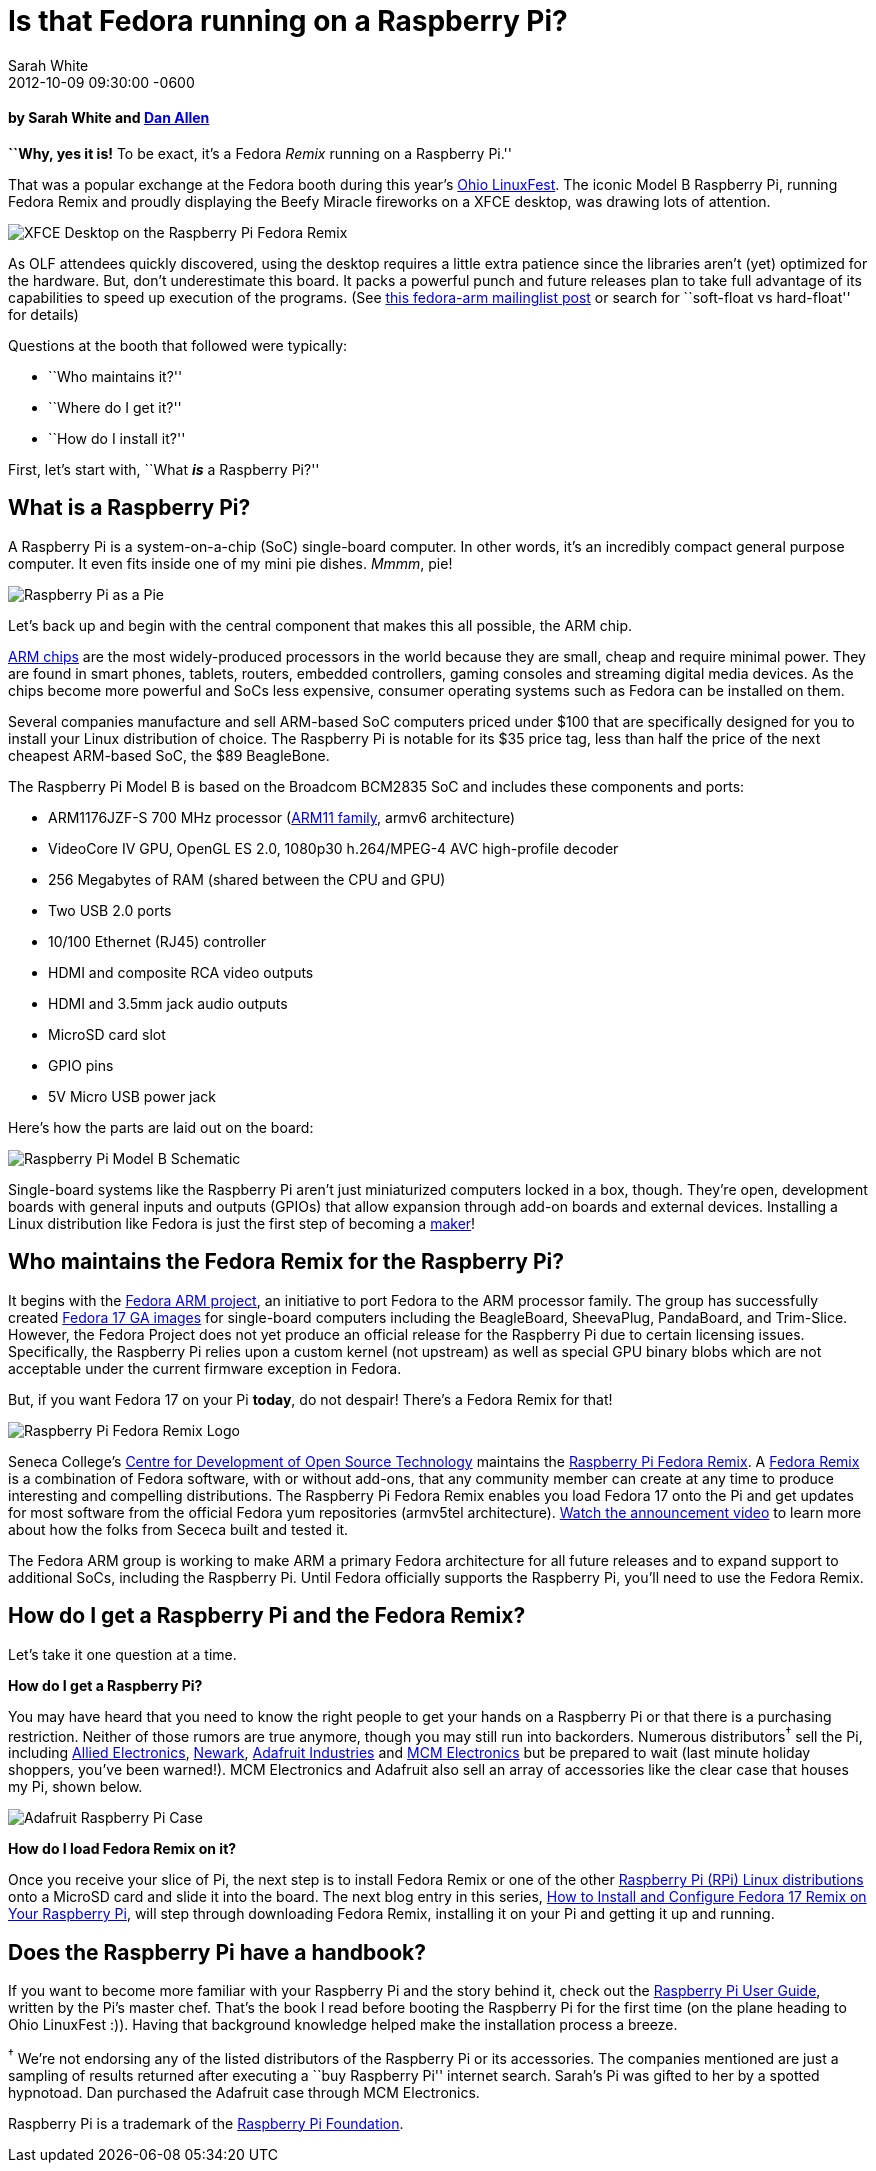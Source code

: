 = Is that Fedora running on a Raspberry Pi?
Sarah White
2012-10-09
:revdate: 2012-10-09 09:30:00 -0600
:awestruct-tags: [raspberry-pi, fedora, event]
:imagesdir: ../images

[discrete, role=byline]
==== by Sarah White and http://google.com/profiles/dan.j.allen[Dan Allen]

[role=lead]
*``Why, yes it is!* To be exact, it's a Fedora _Remix_ running on a Raspberry Pi.''

[role=lead]
That was a popular exchange at the Fedora booth during this year's http://ohiolinux.org[Ohio LinuxFest]. The iconic Model B Raspberry Pi, running Fedora Remix and proudly displaying the Beefy Miracle fireworks on a XFCE desktop, was drawing lots of attention.

image::raspberry_pi/xfce_desktop.jpg[XFCE Desktop on the Raspberry Pi Fedora Remix]

As OLF attendees quickly discovered, using the desktop requires a little extra patience since the libraries aren't (yet) optimized for the hardware. But, don't underestimate this board. It packs a powerful punch and future releases plan to take full advantage of its capabilities to speed up execution of the programs. (See http://lists.fedoraproject.org/pipermail/arm/2012-July/003669.html[this fedora-arm mailinglist post] or search for ``soft-float vs hard-float'' for details)

Questions at the booth that followed were typically:

* ``Who maintains it?''
* ``Where do I get it?''
* ``How do I install it?''

First, let's start with, ``What *_is_* a Raspberry Pi?''

== What is a Raspberry Pi?

A Raspberry Pi is a system-on-a-chip (SoC) single-board computer. In other words, it's an incredibly compact general purpose computer. It even fits inside one of my mini pie dishes. _Mmmm_, pie!

image::raspberry_pi/pi_in_a_pie.jpg[Raspberry Pi as a Pie]

Let's back up and begin with the central component that makes this all possible, the ARM chip.

http://en.wikipedia.org/wiki/ARM_architecture[ARM chips] are the most widely-produced processors in the world because they are small, cheap and require minimal power. They are found in smart phones, tablets, routers, embedded controllers, gaming consoles and streaming digital media devices. As the chips become more powerful and SoCs less expensive, consumer operating systems such as Fedora can be installed on them.

Several companies manufacture and sell ARM-based SoC computers priced under $100 that are specifically designed for you to install your Linux distribution of choice. The Raspberry Pi is notable for its $35 price tag, less than half the price of the next cheapest ARM-based SoC, the $89 BeagleBone.

The Raspberry Pi Model B is based on the Broadcom BCM2835 SoC and includes these components and ports:

* ARM1176JZF-S 700 MHz processor (http://www.arm.com/products/processors/classic/arm11[ARM11 family], armv6 architecture)
* VideoCore IV GPU, OpenGL ES 2.0, 1080p30 h.264/MPEG-4 AVC high-profile decoder
* 256 Megabytes of RAM (shared between the CPU and GPU)
* Two USB 2.0 ports
* 10/100 Ethernet (RJ45) controller
* HDMI and composite RCA video outputs
* HDMI and 3.5mm jack audio outputs
* MicroSD card slot
* GPIO pins
* 5V Micro USB power jack

Here's how the parts are laid out on the board:

image::raspberry_pi/raspberry_pi_model_b_schematic.png[Raspberry Pi Model B Schematic]

Single-board systems like the Raspberry Pi aren't just miniaturized computers locked in a box, though. They're open, development boards with general inputs and outputs (GPIOs) that allow expansion through add-on boards and external devices. Installing a Linux distribution like Fedora is just the first step of becoming a http://www.wired.com/geekmom/2012/10/open-hardware-summit-2012[maker]!

== Who maintains the Fedora Remix for the Raspberry Pi?

It begins with the http://fedoraproject.org/wiki/Architectures/ARM[Fedora ARM project], an initiative to port Fedora to the ARM processor family. The group has successfully created http://fedoraproject.org/wiki/Architectures/ARM/Fedora_17_GA[Fedora 17 GA images] for single-board computers including the BeagleBoard, SheevaPlug, PandaBoard, and Trim-Slice. However, the Fedora Project does not yet produce an official release for the Raspberry Pi due to certain licensing issues. Specifically, the Raspberry Pi relies upon a custom kernel (not upstream) as well as special GPU binary blobs which are not acceptable under the current firmware exception in Fedora.

But, if you want Fedora 17 on your Pi *today*, do not despair! There's a Fedora Remix for that!

image::raspberry_pi/raspberry_pi_fedora_remix_logo.png[Raspberry Pi Fedora Remix Logo]

Seneca College's http://zenit.senecac.on.ca/wiki/[Centre for Development of Open Source Technology] maintains the http://zenit.senecac.on.ca/wiki/index.php/Raspberry_Pi_Fedora_Remix[Raspberry Pi Fedora Remix]. A http://fedoraproject.org/wiki/Remix[Fedora Remix] is a combination of Fedora software, with or without add-ons, that any community member can create at any time to produce interesting and compelling distributions. The Raspberry Pi Fedora Remix enables you load Fedora 17 onto the Pi and get updates for most software from the official Fedora yum repositories (armv5tel architecture). http://www.youtube.com/watch?v=RbWE6qF7pIM[Watch the announcement video] to learn more about how the folks from Sececa built and tested it.

The Fedora ARM group is working to make ARM a primary Fedora architecture for all future releases and to expand support to additional SoCs, including the Raspberry Pi. Until Fedora officially supports the Raspberry Pi, you'll need to use the Fedora Remix.

== How do I get a Raspberry Pi and the Fedora Remix?

Let's take it one question at a time.

*How do I get a Raspberry Pi?*

You may have heard that you need to know the right people to get your hands on a Raspberry Pi or that there is a purchasing restriction. Neither of those rumors are true anymore, though you may still run into backorders. Numerous distributors^&#8224;^ sell the Pi, including http://www.alliedelec.com/lp/120626raso/?cm_mmc=Offline-Referral-_-Electronics-_-RaspberryPi-201203-_-World-Selector-Page[Allied Electronics], http://www.newark.com/jsp/search/productdetail.jsp?id=83T1943&Ntt=83T1943[Newark], http://www.adafruit.com/category/105[Adafruit Industries] and http://www.mcmelectronics.com/content/en-US/raspberry-pi[MCM Electronics] but be prepared to wait (last minute holiday shoppers, you've been warned!). MCM Electronics and Adafruit also sell an array of accessories like the clear case that houses my Pi, shown below.

image::raspberry_pi/adafruit_case.jpg[Adafruit Raspberry Pi Case]

*How do I load Fedora Remix on it?*

Once you receive your slice of Pi, the next step is to install Fedora Remix or one of the other http://elinux.org/RPi_Distributions[Raspberry Pi (RPi) Linux distributions] onto a MicroSD card and slide it into the board. The next blog entry in this series, http://graphitefriction.com/blog/2012/10/11/how-to-install-and-configure-fedora-17-remix-on-your-raspberry-pi[How to Install and Configure Fedora 17 Remix on Your Raspberry Pi], will step through downloading Fedora Remix, installing it on your Pi and getting it up and running.

== Does the Raspberry Pi have a handbook?

If you want to become more familiar with your Raspberry Pi and the story behind it, check out the http://www.amazon.com/Raspberry-User-Guide-Gareth-Halfacree/dp/111846446X[Raspberry Pi User Guide], written by the Pi's master chef. That's the book I read before booting the Raspberry Pi for the first time (on the plane heading to Ohio LinuxFest :)). Having that background knowledge helped make the installation process a breeze.

[role=muted]
^&#8224;^ We're not endorsing any of the listed distributors of the Raspberry Pi or its accessories. The companies mentioned are just a sampling of results returned after executing a ``buy Raspberry Pi'' internet search. Sarah's Pi was gifted to her by a spotted hypnotoad. Dan purchased the Adafruit case through MCM Electronics.

[role=muted]
Raspberry Pi is a trademark of the http://raspberrypi.org[Raspberry Pi Foundation].
